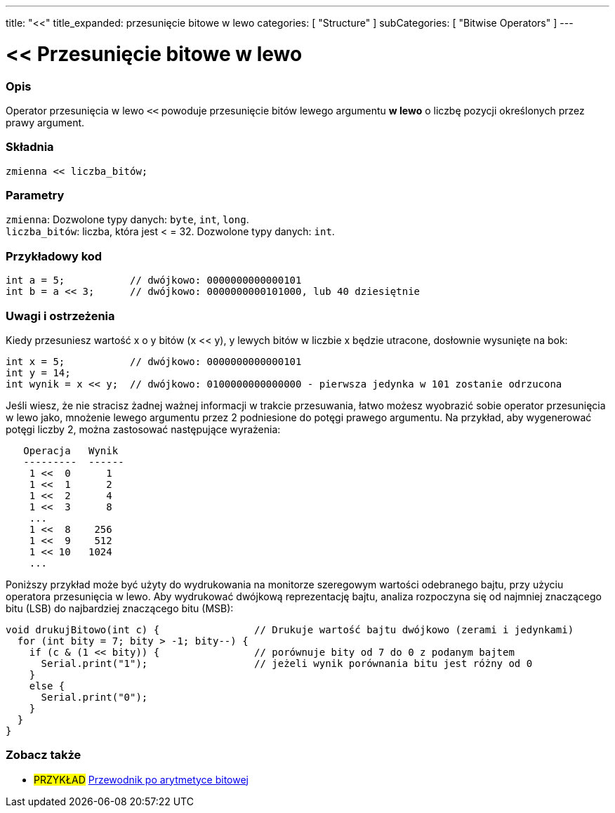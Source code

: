 ---
title: "<<"
title_expanded: przesunięcie bitowe w lewo
categories: [ "Structure" ]
subCategories: [ "Bitwise Operators" ]
---





= << Przesunięcie bitowe w lewo


// POCZĄTEK SEKCJI OPISOWEJ
[#overview]
--

[float]
=== Opis
Operator przesunięcia w lewo `<<` powoduje przesunięcie bitów lewego argumentu *w lewo* o liczbę pozycji określonych przez prawy argument.
[%hardbreaks]


[float]
=== Składnia
`zmienna << liczba_bitów;`


[float]
=== Parametry
`zmienna`: Dozwolone typy danych: `byte`, `int`, `long`. +
`liczba_bitów`: liczba, która jest < = 32. Dozwolone typy danych: `int`.

--
// KONIEC SEKCJI OPISOWEJ



// POCZĄTEK SEKCJI JAK UŻYWAĆ
[#howtouse]
--

[float]
=== Przykładowy kod

[source,arduino]
----
int a = 5;           // dwójkowo: 0000000000000101
int b = a << 3;      // dwójkowo: 0000000000101000, lub 40 dziesiętnie
----
[%hardbreaks]

[float]
=== Uwagi i ostrzeżenia
Kiedy przesuniesz wartość x o y bitów (x << y), y lewych bitów w liczbie x będzie utracone, dosłownie wysunięte na bok:

[source,arduino]
----
int x = 5;           // dwójkowo: 0000000000000101
int y = 14;
int wynik = x << y;  // dwójkowo: 0100000000000000 - pierwsza jedynka w 101 zostanie odrzucona
----

Jeśli wiesz, że nie stracisz żadnej ważnej informacji w trakcie przesuwania, łatwo możesz wyobrazić sobie operator przesunięcia w lewo jako, mnożenie lewego argumentu przez 2 podniesione do potęgi prawego argumentu. Na przykład, aby wygenerować potęgi liczby 2, można zastosować następujące wyrażenia:

[source,arduino]
----
   Operacja   Wynik
   ---------  ------
    1 <<  0      1
    1 <<  1      2
    1 <<  2      4
    1 <<  3      8
    ...
    1 <<  8    256
    1 <<  9    512
    1 << 10   1024
    ...
----

Poniższy przykład może być użyty do wydrukowania na monitorze szeregowym wartości odebranego bajtu, przy użyciu operatora przesunięcia w lewo. Aby wydrukować dwójkową reprezentację bajtu, analiza rozpoczyna się od najmniej znaczącego bitu (LSB) do najbardziej znaczącego bitu (MSB):

[source,arduino]
----
void drukujBitowo(int c) {                // Drukuje wartość bajtu dwójkowo (zerami i jedynkami)
  for (int bity = 7; bity > -1; bity--) {
    if (c & (1 << bity)) {                // porównuje bity od 7 do 0 z podanym bajtem
      Serial.print("1");                  // jeżeli wynik porównania bitu jest różny od 0
    }
    else {
      Serial.print("0"); 
    }
  }
}
----
[%hardbreaks]

--
// KONIEC SEKCJI JAK UŻYWAĆ




//POCZĄTEK SEKCJI ZOBACZ TAKŻE
[#see_also]
--

[float]
=== Zobacz także

[role="language"]

[role="example"]
* #PRZYKŁAD# https://www.arduino.cc/playground/Code/BitMath[Przewodnik po arytmetyce bitowej^]

--
// KONIEC SEKCJI ZOBACZ TAKŻE

